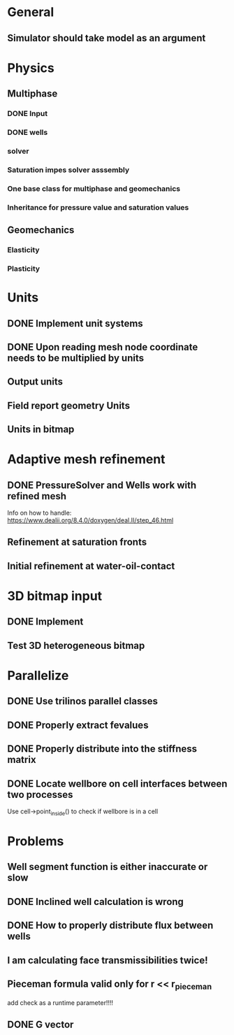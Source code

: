 
* General
** Simulator should take model as an argument
* Physics
** Multiphase
*** DONE Input
    CLOSED: [2018-01-26 Fri 00:00]
*** DONE wells
    CLOSED: [2018-01-26 Fri 00:00]
*** solver
*** Saturation impes solver asssembly
*** One base class for multiphase and geomechanics
*** Inheritance for pressure value and saturation values
** Geomechanics
*** Elasticity
*** Plasticity
* Units
** DONE Implement unit systems
   CLOSED: [2017-12-21 Thu 18:04]
** DONE Upon reading mesh node coordinate needs to be multiplied by units
   CLOSED: [2018-01-25 Thu 23:57]
** Output units
** Field report geometry Units
** Units in bitmap
* Adaptive mesh refinement
** DONE PressureSolver and Wells work with refined mesh
   CLOSED: [2017-12-22 Fri 18:36]
   Info on how to handle: https://www.dealii.org/8.4.0/doxygen/deal.II/step_46.html
** Refinement at saturation fronts
** Initial refinement at water-oil-contact
* 3D bitmap input
** DONE Implement
** Test 3D heterogeneous bitmap
* Parallelize
** DONE Use trilinos parallel classes
** DONE Properly extract fevalues
   CLOSED: [2017-12-22 Fri 18:37]
** DONE Properly distribute into the stiffness matrix
** DONE Locate wellbore on cell interfaces between two processes


Use cell->point_inside() to check if wellbore is in a cell
* Problems
** Well segment function is either inaccurate or slow
** DONE Inclined well calculation is wrong
   CLOSED: [2017-12-21 Thu 18:03]
** DONE How to properly distribute flux between wells
   CLOSED: [2017-12-21 Thu 18:03]
** I am calculating face transmissibilities twice!
** Pieceman formula valid only for r << r_pieceman
   add check as a runtime parameter!!!!
** DONE G vector
